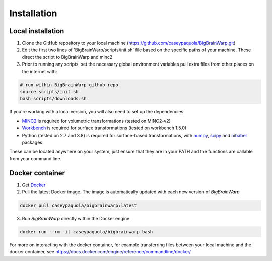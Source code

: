 Installation
==================

Local installation
********************************
1. Clone the GitHub repository to your local machine (https://github.com/caseypaquola/BigBrainWarp.git)
2. Edit the first two lines of 'BigBrainWarp/scripts/init.sh' file based on the specific paths of your machine. These direct the script to BigBrainWarp and minc2
3. Prior to running any scripts, set the necessary global environment variables pull extra files from other places on the internet with:

.. code-block:: bash

	# run within BigBrainWarp github repo
	source scripts/init.sh
	bash scripts/downloads.sh


If you're working with a local version, you will also need to set up the dependencies:

* `MINC2 <https://bic-mni.github.io/#v2-version-1918>`_ is required for volumetric transformations (tested on MINC2-v2)
* `Workbench <https://www.humanconnectome.org/software/get-connectome-workbench>`_ is required for surface transformations (tested on workbench 1.5.0)
* Python (tested on 2.7 and 3.8) is required for surface-based transformations, with `numpy <https://numpy.org/>`_, `scipy <https://www.scipy.org/>`_ and `nibabel <https://nipy.org/nibabel/index.html>`_ packages

These can be located anywhere on your system, just ensure that they are in your PATH and the functions are callable from your command line.

Docker container
********************************
1. Get `Docker <https://docs.docker.com/get-docker/>`_
2. Pull the latest Docker image. The image is automatically updated with each new version of *BigBrainWarp*

.. code-block:: bash

	docker pull caseypaquola/bigbrainwarp:latest	

3. Run *BigBrainWarp* directly within the Docker engine

.. code-block:: bash

	docker run --rm -it caseypaquola/bigbrainwarp bash

For more on interacting with the docker container, for example transferring files between your local machine and the docker container, see https://docs.docker.com/engine/reference/commandline/docker/





